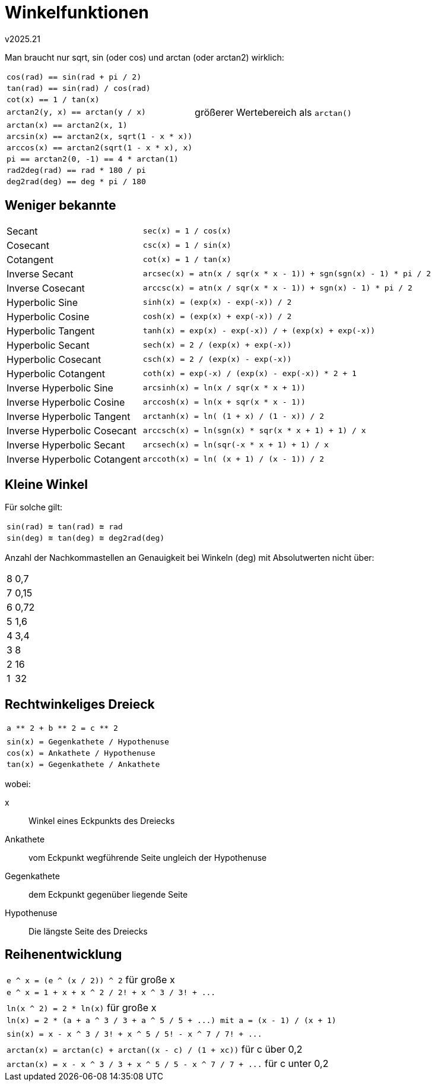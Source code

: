 ﻿Winkelfunktionen
================
v2025.21

Man braucht nur sqrt, sin (oder cos) und arctan (oder arctan2) wirklich:

[options="autowidth"]
|===
| `cos(rad) == sin(rad + pi / 2)`            |
| `tan(rad) == sin(rad) / cos(rad)`          |
| `cot(x) == 1 / tan(x)`                     |
| `arctan2(y, x) == arctan(y / x)`           | größerer Wertebereich als `arctan()`
| `arctan(x) == arctan2(x, 1)`               |
| `arcsin(x) == arctan2(x, sqrt(1 - x * x))` |
| `arccos(x) == arctan2(sqrt(1 - x * x), x)` |
| `pi == arctan2(0, -1) == 4 * arctan(1)`    |
| `rad2deg(rad) == rad * 180 / pi`           |
| `deg2rad(deg) == deg * pi / 180`           |
|===


Weniger bekannte
----------------

[options="autowidth"]
|===
| Secant                       | `sec(x) = 1 / cos(x)`
| Cosecant                     | `csc(x) = 1 / sin(x)`
| Cotangent                    | `cot(x) = 1 / tan(x)`
| Inverse Secant               | `arcsec(x) = atn(x / sqr(x * x - 1)) + sgn(sgn(x) - 1) * pi / 2`
| Inverse Cosecant             | `arccsc(x) = atn(x / sqr(x * x - 1)) + sgn(x) - 1) * pi / 2`
| Hyperbolic Sine              | `sinh(x) = (exp(x) - exp(-x)) / 2`
| Hyperbolic Cosine            | `cosh(x) = (exp(x) + exp(-x)) / 2`
| Hyperbolic Tangent           | `tanh(x) = exp(x) - exp(-x)) / + (exp(x) + exp(-x))`
| Hyperbolic Secant            | `sech(x) = 2 / (exp(x) + exp(-x))`
| Hyperbolic Cosecant          | `csch(x) = 2 / (exp(x) - exp(-x))`
| Hyperbolic Cotangent         | `coth(x) = exp(-x) / (exp(x) - exp(-x)) * 2 + 1`
| Inverse Hyperbolic Sine      | `arcsinh(x) = ln(x / sqr(x * x + 1))`
| Inverse Hyperbolic Cosine    | `arccosh(x) = ln(x + sqr(x * x - 1))`
| Inverse Hyperbolic Tangent   | `arctanh(x) = ln( (1 + x) / (1 - x)) / 2`
| Inverse Hyperbolic Cosecant  | `arccsch(x) = ln(sgn(x) * sqr(x * x + 1) + 1) / x`
| Inverse Hyperbolic Secant    | `arcsech(x) = ln(sqr(-x * x + 1) + 1) / x`
| Inverse Hyperbolic Cotangent | `arccoth(x) = ln( (x + 1) / (x - 1)) / 2`
|===


Kleine Winkel
-------------

Für solche gilt:

|===
| `sin(rad) ≅ tan(rad) ≅ rad`
| `sin(deg) ≅ tan(deg) ≅ deg2rad(deg)`
|===

Anzahl der Nachkommastellen an Genauigkeit bei Winkeln (deg) mit Absolutwerten nicht über:

[halign="right",options="autowidth"]
|===
| 8 | 0,7
| 7 | 0,15
| 6 | 0,72
| 5 | 1,6
| 4 | 3,4
| 3 | 8
| 2 | 16
| 1 | 32
|===


Rechtwinkeliges Dreieck
-----------------------

|===
| `a ** 2 + b ** 2 = c ** 2`
|
| `sin(x) = Gegenkathete / Hypothenuse`
| `cos(x) = Ankathete / Hypothenuse`
| `tan(x) = Gegenkathete / Ankathete`
|===

wobei:

x:: Winkel eines Eckpunkts des Dreiecks
Ankathete:: vom Eckpunkt wegführende Seite ungleich der Hypothenuse
Gegenkathete:: dem Eckpunkt gegenüber liegende Seite
Hypothenuse:: Die längste Seite des Dreiecks


Reihenentwicklung
-----------------

|===
| `e ^ x = (e ^ (x / 2)) ^ 2` für große x
| `e ^ x = 1 + x + x ^ 2 / 2! + x ^ 3 / 3! + ...`
| 
| `ln(x ^ 2) = 2 * ln(x)` für große x
| `ln(x) = 2 * (a + a ^ 3 / 3 + a ^ 5 / 5 + ...) mit a = (x - 1) / (x + 1)`
| 
| `sin(x) = x - x ^ 3 / 3! + x ^ 5 / 5! - x ^ 7 / 7! + ...`
| 
| `arctan(x) = arctan(c) + arctan((x - c) / (1 + xc))` für c über 0,2
| `arctan(x) = x - x ^ 3 / 3 + x ^ 5 / 5 - x ^ 7 / 7 + ...` für c unter 0,2
|===
